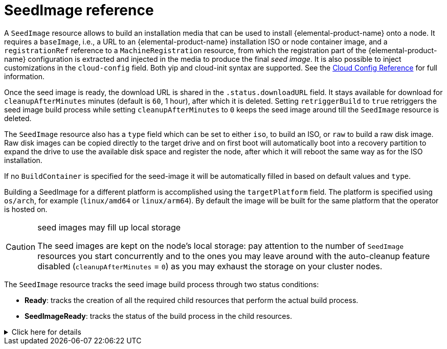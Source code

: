 = SeedImage reference

A `SeedImage` resource allows to build an installation media that can be used to install {elemental-product-name} onto a node.
It requires a `baseImage`, i.e., a URL to an {elemental-product-name} installation ISO or node container image, and a `registrationRef` reference to a `MachineRegistration` resource, from which the registration part of the {elemental-product-name} configuration is extracted and injected in the media to produce the final _seed image_.
It is also possible to inject customizations in the `cloud-config` field. Both yip and cloud-init syntax are supported. See the xref:cloud-config-reference.adoc[Cloud Config Reference] for full information.

Once the seed image is ready, the download URL is shared in the `.status.downloadURL` field.
It stays available for download for `cleanupAfterMinutes` minutes (default is `60`, 1 hour), after which it is deleted.
Setting `retriggerBuild` to `true` retriggers the seed image build process while setting `cleanupAfterMinutes` to `0` keeps the seed image around till the `SeedImage` resource is deleted.

The `SeedImage` resource also has a `type` field which can be set to either `iso`, to build an ISO, or `raw` to build a raw disk image. Raw disk images can be copied directly to the target drive and on first boot will automatically boot into a recovery partition to expand the drive to use the available disk space and register the node, after which it will reboot the same way as for the ISO installation.

If no `BuildContainer` is specified for the seed-image it will be automatically filled in based on default values and `type`.

Building a SeedImage for a different platform is accomplished using the `targetPlatform` field. The platform is specified using `os/arch`, for example (`linux/amd64` or `linux/arm64`). By default the image will be built for the same platform that the operator is hosted on.

[CAUTION]
.seed images may fill up local storage
====
The seed images are kept on the node's local storage: pay attention to the number of `SeedImage` resources you start concurrently and to the ones you may leave around with the auto-cleanup feature disabled (`cleanupAfterMinutes` = `0`) as you may exhaust the storage on your cluster nodes.
====

The `SeedImage` resource tracks the seed image build process through two status conditions:

* *Ready*: tracks the creation of all the required child resources that perform the actual build process.
* *SeedImageReady*: tracks the status of the build process in the child resources.

.Click here for details
[%collapsible]
====
[,yaml]
----
apiVersion: elemental.cattle.io/v1beta1
kind: SeedImage
metadata:
  name: ...
  namespace: ...
spec:
  baseImage: ...
  cloud-config: ...
  registrationRef:
    name: ...
    namespace: ...
  cleanupAfterMinutes: ...
  retriggerBuild: ...
----
====
